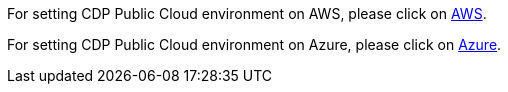 
For setting CDP Public Cloud environment on AWS, please click on xref:AWS/Readme.adoc[AWS]. 

For setting CDP Public Cloud environment on Azure, please click on xref:Azure/Readme.adoc[Azure]. 

